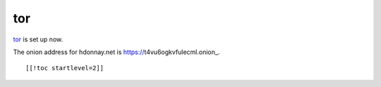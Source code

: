===
tor
===

tor_ is set up now.

The onion address for hdonnay.net is https://t4vu6ogkvfulecml.onion_.

.. _tor: http://torproject.org/
.. _https://t4vu6ogkvfulecml.onion:  https://t4vu6ogkvfulecml.onion
::

    [[!toc startlevel=2]]
